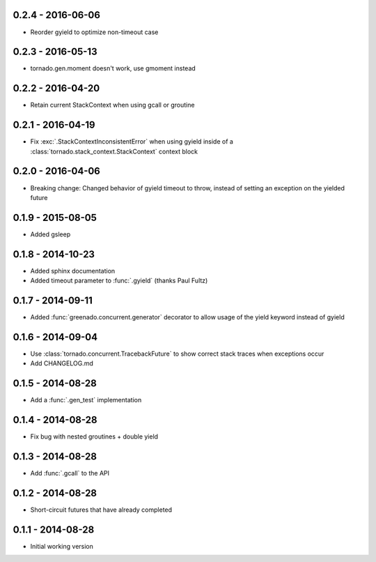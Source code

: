 0.2.4 - 2016-06-06
------------------
* Reorder gyield to optimize non-timeout case

0.2.3 - 2016-05-13
------------------
* tornado.gen.moment doesn't work, use gmoment instead

0.2.2 - 2016-04-20
------------------
* Retain current StackContext when using gcall or groutine

0.2.1 - 2016-04-19
------------------
* Fix :exc:`.StackContextInconsistentError` when using gyield inside of a
  :class:`tornado.stack_context.StackContext` context block

0.2.0 - 2016-04-06
------------------
* Breaking change: Changed behavior of gyield timeout to throw, instead of
  setting an exception on the yielded future

0.1.9 - 2015-08-05
------------------
* Added gsleep

0.1.8 - 2014-10-23
------------------
* Added sphinx documentation
* Added timeout parameter to :func:`.gyield` (thanks Paul Fultz)

0.1.7 - 2014-09-11
------------------
* Added :func:`greenado.concurrent.generator` decorator to allow usage of the
  yield keyword instead of gyield

0.1.6 - 2014-09-04
------------------
* Use :class:`tornado.concurrent.TracebackFuture` to show correct stack traces
  when exceptions occur
* Add CHANGELOG.md

0.1.5 - 2014-08-28
------------------
* Add a :func:`.gen_test` implementation

0.1.4 - 2014-08-28
------------------
* Fix bug with nested groutines + double yield

0.1.3 - 2014-08-28
------------------
* Add :func:`.gcall` to the API

0.1.2 - 2014-08-28
------------------
* Short-circuit futures that have already completed

0.1.1 - 2014-08-28
------------------
* Initial working version
